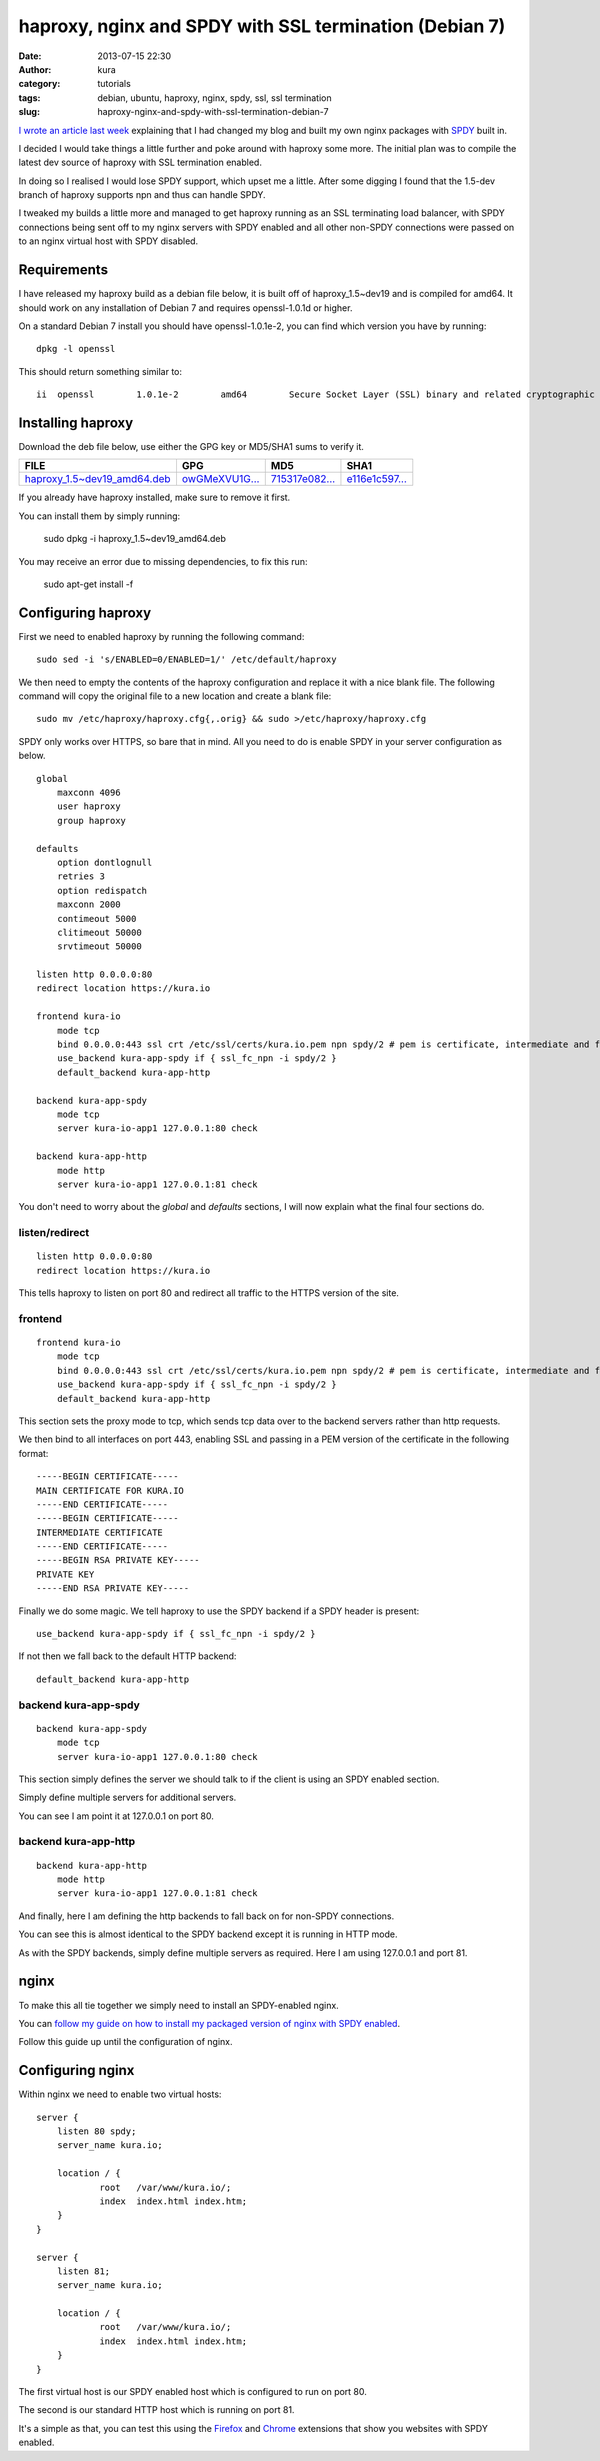 haproxy, nginx and SPDY with SSL termination (Debian 7)
#######################################################
:date: 2013-07-15 22:30
:author: kura
:category: tutorials
:tags: debian, ubuntu, haproxy, nginx, spdy, ssl, ssl termination
:slug: haproxy-nginx-and-spdy-with-ssl-termination-debian-7

`I wrote an article last week`_ explaining that I had changed my blog
and built my own nginx packages with `SPDY`_ built in.

.. _`I wrote an article last week`: https://kura.io/2013/07/10/nginx-spdy-and-ngx-pagespeed/
.. _`SPDY`: http://www.chromium.org/spdy

I decided I would take things a little further and poke around with
haproxy some more. The initial plan was to compile the latest dev
source of haproxy with SSL termination enabled.

In doing so I realised I would lose SPDY support, which upset me a
little. After some digging I found that the 1.5-dev branch of
haproxy supports npn and thus can handle SPDY.

I tweaked my builds a little more and managed to get haproxy
running as an SSL terminating load balancer, with SPDY connections
being sent off to my nginx servers with SPDY enabled and all other
non-SPDY connections were passed on to an nginx virtual host with
SPDY disabled.

Requirements
============

I have released my haproxy build as a debian file below, it is built
off of haproxy_1.5~dev19 and is compiled for amd64. It should work on
any installation of Debian 7 and requires openssl-1.0.1d or higher.

On a standard Debian 7 install you should have openssl-1.0.1e-2, you
can find which version you have by running::

    dpkg -l openssl

This should return something similar to::

    ii  openssl        1.0.1e-2        amd64        Secure Socket Layer (SSL) binary and related cryptographic tools

Installing haproxy
==================

Download the deb file below, use either the GPG key or MD5/SHA1 sums to verify it.

+---------------------------------------+------------------+------------------+------------------+
| FILE                                  | GPG              | MD5              | SHA1             |
+=======================================+==================+==================+==================+
| `haproxy_1.5~dev19_amd64.deb`_        | `owGMeXVU1G...`_ | `715317e082...`_ | `e116e1c597...`_ |
+---------------------------------------+------------------+------------------+------------------+


.. _`haproxy_1.5~dev19_amd64.deb`: https://kura.io/static/files/haproxy_1.5~dev19_amd64.deb
.. _`owGMeXVU1G...`: https://kura.io/static/files/haproxy_1.5~dev19_amd64.deb.asc
.. _`715317e082...`: https://kura.io/static/files/haproxy_1.5~dev19_amd64.deb.md5
.. _`e116e1c597...`: https://kura.io/static/files/haproxy_1.5~dev19_amd64.deb.sha1

If you already have haproxy installed, make sure to remove it first.

You can install them by simply running:

    sudo dpkg -i haproxy_1.5~dev19_amd64.deb

You may receive an error due to missing dependencies, to fix this run:

    sudo apt-get install -f

Configuring haproxy
===================

First we need to enabled haproxy by running the following command::

    sudo sed -i 's/ENABLED=0/ENABLED=1/' /etc/default/haproxy

We then need to empty the contents of the haproxy configuration and
replace it with a nice blank file. The following command will copy
the original file to a new location and create a blank file::

    sudo mv /etc/haproxy/haproxy.cfg{,.orig} && sudo >/etc/haproxy/haproxy.cfg

SPDY only works over HTTPS, so bare that in mind. All you need to do is
enable SPDY in your server configuration as below.

::

    global
        maxconn 4096
        user haproxy
        group haproxy

    defaults
        option dontlognull
        retries 3
        option redispatch
        maxconn 2000
        contimeout 5000
        clitimeout 50000
        srvtimeout 50000

    listen http 0.0.0.0:80
    redirect location https://kura.io

    frontend kura-io
        mode tcp
        bind 0.0.0.0:443 ssl crt /etc/ssl/certs/kura.io.pem npn spdy/2 # pem is certificate, intermediate and finally private key
        use_backend kura-app-spdy if { ssl_fc_npn -i spdy/2 }
        default_backend kura-app-http

    backend kura-app-spdy
        mode tcp
        server kura-io-app1 127.0.0.1:80 check

    backend kura-app-http
        mode http
        server kura-io-app1 127.0.0.1:81 check

You don't need to worry about the *global* and *defaults* sections, I will now
explain what the final four sections do.

listen/redirect
---------------

::

    listen http 0.0.0.0:80
    redirect location https://kura.io

This tells haproxy to listen on port 80 and redirect all traffic
to the HTTPS version of the site.

frontend
--------

::

    frontend kura-io
        mode tcp
        bind 0.0.0.0:443 ssl crt /etc/ssl/certs/kura.io.pem npn spdy/2 # pem is certificate, intermediate and finally private key
        use_backend kura-app-spdy if { ssl_fc_npn -i spdy/2 }
        default_backend kura-app-http

This section sets the proxy mode to tcp, which sends tcp
data over to the backend servers rather than http requests.

We then bind to all interfaces on port 443, enabling SSL and
passing in a PEM version of the certificate in the following
format::

    -----BEGIN CERTIFICATE-----
    MAIN CERTIFICATE FOR KURA.IO
    -----END CERTIFICATE-----
    -----BEGIN CERTIFICATE-----
    INTERMEDIATE CERTIFICATE
    -----END CERTIFICATE-----
    -----BEGIN RSA PRIVATE KEY-----
    PRIVATE KEY
    -----END RSA PRIVATE KEY-----

Finally we do some magic. We tell haproxy to use
the SPDY backend if a SPDY header is present::

    use_backend kura-app-spdy if { ssl_fc_npn -i spdy/2 }

If not then we fall back to the default HTTP backend::

        default_backend kura-app-http

backend kura-app-spdy
---------------------

::

    backend kura-app-spdy
        mode tcp
        server kura-io-app1 127.0.0.1:80 check

This section simply defines the server we should talk to if
the client is using an SPDY enabled section.

Simply define multiple servers for additional servers.

You can see I am point it at 127.0.0.1 on port 80.

backend kura-app-http
---------------------

::

    backend kura-app-http
        mode http
        server kura-io-app1 127.0.0.1:81 check

And finally, here I am defining the http backends
to fall back on for non-SPDY connections.

You can see this is almost identical to the SPDY
backend except it is running in HTTP mode.

As with the SPDY backends, simply define multiple
servers as required. Here I am using 127.0.0.1 and
port 81.

nginx
=====

To make this all tie together we simply need to
install an SPDY-enabled nginx.

You can `follow my guide on how to install my
packaged version of nginx with SPDY enabled`_.

.. _`follow my guide on how to install my packaged version of nginx with SPDY enabled`: https://kura.io/2013/07/10/nginx-spdy-and-ngx-pagespeed/

Follow this guide up until the configuration of nginx.

Configuring nginx
=================

Within nginx we need to enable two virtual hosts::

    server {
        listen 80 spdy;
        server_name kura.io;

        location / {
                root   /var/www/kura.io/;
                index  index.html index.htm;
        }
    }

    server {
        listen 81;
        server_name kura.io;

        location / {
                root   /var/www/kura.io/;
                index  index.html index.htm;
        }
    }

The first virtual host is our SPDY enabled host
which is configured to run on port 80.

The second is our standard HTTP host which is
running on port 81.

It's a simple as that, you can test this using the `Firefox`_ and
`Chrome`_ extensions that show you websites with SPDY enabled.

.. _`Firefox`: https://addons.mozilla.org/en-us/firefox/addon/spdy-indicator/
.. _`Chrome`: https://chrome.google.com/webstore/detail/spdy-indicator/mpbpobfflnpcgagjijhmgnchggcjblin
